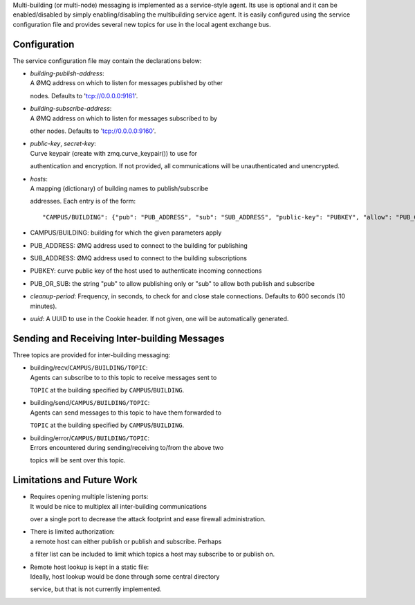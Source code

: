 Multi-building (or multi-node) messaging is implemented as a
service-style agent. Its use is optional and it can be enabled/disabled
by simply enabling/disabling the multibuilding service agent. It is
easily configured using the service configuration file and provides
several new topics for use in the local agent exchange bus.

Configuration
~~~~~~~~~~~~~

The service configuration file may contain the declarations below:

-  | *building-publish-address*:
   | A ØMQ address on which to listen for messages published by other
   nodes. Defaults to 'tcp://0.0.0.0:9161'.

-  | *building-subscribe-address*:
   | A ØMQ address on which to listen for messages subscribed to by
   other nodes. Defaults to 'tcp://0.0.0.0:9160'.

-  | *public-key*, *secret-key*:
   | Curve keypair (create with zmq.curve\_keypair()) to use for
   authentication and encryption. If not provided, all communications
   will be unauthenticated and unencrypted.

-  | *hosts*:
   | A mapping (dictionary) of building names to publish/subscribe
   addresses. Each entry is of the form:

   ::

       "CAMPUS/BUILDING": {"pub": "PUB_ADDRESS", "sub": "SUB_ADDRESS", "public-key": "PUBKEY", "allow": "PUB_OR_SUB"}

-  CAMPUS/BUILDING: building for which the given parameters apply
-  PUB\_ADDRESS: ØMQ address used to connect to the building for
   publishing
-  SUB\_ADDRESS: ØMQ address used to connect to the building
   subscriptions
-  PUBKEY: curve public key of the host used to authenticate incoming
   connections
-  PUB\_OR\_SUB: the string "pub" to allow publishing only or "sub" to
   allow both publish and subscribe

-  *cleanup-period*: Frequency, in seconds, to check for and close stale
   connections. Defaults to 600 seconds (10 minutes).

-  *uuid*: A UUID to use in the Cookie header. If not given, one will be
   automatically generated.

Sending and Receiving Inter-building Messages
~~~~~~~~~~~~~~~~~~~~~~~~~~~~~~~~~~~~~~~~~~~~~

Three topics are provided for inter-building messaging:

-  | building/recv/\ ``CAMPUS/BUILDING/TOPIC``:
   | Agents can subscribe to to this topic to receive messages sent to
   ``TOPIC`` at the building specified by ``CAMPUS``/``BUILDING``.

-  | building/send/\ ``CAMPUS/BUILDING/TOPIC``:
   | Agents can send messages to this topic to have them forwarded to
   ``TOPIC`` at the building specified by ``CAMPUS``/``BUILDING``.

-  | building/error/\ ``CAMPUS/BUILDING/TOPIC``:
   | Errors encountered during sending/receiving to/from the above two
   topics will be sent over this topic.

Limitations and Future Work
~~~~~~~~~~~~~~~~~~~~~~~~~~~

-  | Requires opening multiple listening ports:
   | It would be nice to multiplex all inter-building communications
   over a single port to decrease the attack footprint and ease firewall
   administration.

-  | There is limited authorization:
   | a remote host can either publish or publish and subscribe. Perhaps
   a filter list can be included to limit which topics a host may
   subscribe to or publish on.

-  | Remote host lookup is kept in a static file:
   | Ideally, host lookup would be done through some central directory
   service, but that is not currently implemented.


